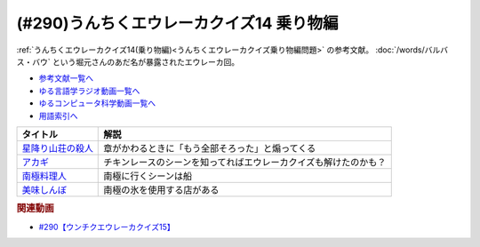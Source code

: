 .. _うんちくエウレーカクイズ乗り物編参考文献:

.. :ref:`参考文献:うんちくエウレーカクイズ乗り物編 <うんちくエウレーカクイズ乗り物編参考文献>`

(#290)うんちくエウレーカクイズ14 乗り物編
=============================================================
:ref:`うんちくエウレーカクイズ14(乗り物編)<うんちくエウレーカクイズ乗り物編問題>` の参考文献。 :doc:`/words/バルバス・バウ` という堀元さんのあだ名が暴露されたエウレーカ回。 

* `参考文献一覧へ </reference/>`_ 
* `ゆる言語学ラジオ動画一覧へ </videos/yurugengo_radio_list.html>`_ 
* `ゆるコンピュータ科学動画一覧へ </videos/yurucomputer_radio_list.html>`_ 
* `用語索引へ </genindex.html>`_ 

.. raw:: html

  <!--星降り山荘の殺人--><a href="https://www.amazon.co.jp/%E6%96%B0%E8%A3%85%E7%89%88-%E6%98%9F%E9%99%8D%E3%82%8A%E5%B1%B1%E8%8D%98%E3%81%AE%E6%AE%BA%E4%BA%BA-%E8%AC%9B%E8%AB%87%E7%A4%BE%E6%96%87%E5%BA%AB-%E5%80%89%E7%9F%A5%E6%B7%B3-ebook/dp/B073R7GDYQ?__mk_ja_JP=%E3%82%AB%E3%82%BF%E3%82%AB%E3%83%8A&crid=102FGLTBS539N&keywords=%E6%98%9F%E9%99%8D%E3%82%8A%E5%B1%B1%E8%8D%98%E3%81%AE%E6%AE%BA%E4%BA%BA&qid=1702736967&sprefix=%E6%98%9F%E9%99%8D%E3%82%8A%E5%B1%B1%E8%8D%98%E3%81%AE%E6%AE%BA%E4%BA%BA%2Caps%2C315&sr=8-1&linkCode=li1&tag=takaoutputblo-22&linkId=98a557c29453fcf566a54e5b7a440bd5&language=ja_JP&ref_=as_li_ss_il" target="_blank"><img border="0" src="//ws-fe.amazon-adsystem.com/widgets/q?_encoding=UTF8&ASIN=B073R7GDYQ&Format=_SL110_&ID=AsinImage&MarketPlace=JP&ServiceVersion=20070822&WS=1&tag=takaoutputblo-22&language=ja_JP" ></a><img src="https://ir-jp.amazon-adsystem.com/e/ir?t=takaoutputblo-22&language=ja_JP&l=li1&o=9&a=B073R7GDYQ" width="1" height="1" border="0" alt="" style="border:none !important; margin:0px !important;" />
  <!--アカギ--><a href="https://www.amazon.co.jp/%E3%82%A2%E3%82%AB%E3%82%AE%EF%BC%8D%E9%97%87%E3%81%AB%E9%99%8D%E3%82%8A%E7%AB%8B%E3%81%A3%E3%81%9F%E5%A4%A9%E6%89%8D-%EF%BC%91-%E7%A6%8F%E6%9C%AC-%E4%BC%B8%E8%A1%8C-ebook/dp/B00DVYTZ12?__mk_ja_JP=%E3%82%AB%E3%82%BF%E3%82%AB%E3%83%8A&crid=O7862JIHRL6&keywords=%E3%82%A2%E3%82%AB%E3%82%AE&qid=1702737060&sprefix=%E3%82%A2%E3%82%AB%E3%82%AE%2Caps%2C207&sr=8-4&linkCode=li1&tag=takaoutputblo-22&linkId=3b92b39acaf5ae31827d48d9160d29f0&language=ja_JP&ref_=as_li_ss_il" target="_blank"><img border="0" src="//ws-fe.amazon-adsystem.com/widgets/q?_encoding=UTF8&ASIN=B00DVYTZ12&Format=_SL110_&ID=AsinImage&MarketPlace=JP&ServiceVersion=20070822&WS=1&tag=takaoutputblo-22&language=ja_JP" ></a><img src="https://ir-jp.amazon-adsystem.com/e/ir?t=takaoutputblo-22&language=ja_JP&l=li1&o=9&a=B00DVYTZ12" width="1" height="1" border="0" alt="" style="border:none !important; margin:0px !important;" />
  <!--南極料理人--><a href="https://amzn.to/3GJpYTl" target="_blank"><img border="0" src="https://m.media-amazon.com/images/I/81k5uF-BLZS._AC_UL320_.jpg" width="75"></a>
  <!--美味しんぼ--><a href="https://www.amazon.co.jp/%E7%BE%8E%E5%91%B3%E3%81%97%E3%82%93%E3%81%BC%EF%BC%88%EF%BC%91%EF%BC%89-%E3%83%93%E3%83%83%E3%82%B0%E3%82%B3%E3%83%9F%E3%83%83%E3%82%AF%E3%82%B9-%E8%8A%B1%E5%92%B2%E3%82%A2%E3%82%AD%E3%83%A9-ebook/dp/B00AQRC8XE?__mk_ja_JP=%E3%82%AB%E3%82%BF%E3%82%AB%E3%83%8A&crid=3PH2FBBYAF81W&keywords=%E7%BE%8E%E5%91%B3%E3%81%97%E3%82%93%E3%81%BC&qid=1702737183&sprefix=%E7%BE%8E%E5%91%B3%E3%81%97%E3%82%93%E3%81%BC%2Caps%2C193&sr=8-4&linkCode=li1&tag=takaoutputblo-22&linkId=70c05da064ce9f308078f012d7debc40&language=ja_JP&ref_=as_li_ss_il" target="_blank"><img border="0" src="//ws-fe.amazon-adsystem.com/widgets/q?_encoding=UTF8&ASIN=B00AQRC8XE&Format=_SL110_&ID=AsinImage&MarketPlace=JP&ServiceVersion=20070822&WS=1&tag=takaoutputblo-22&language=ja_JP" ></a><img src="https://ir-jp.amazon-adsystem.com/e/ir?t=takaoutputblo-22&language=ja_JP&l=li1&o=9&a=B00AQRC8XE" width="1" height="1" border="0" alt="" style="border:none !important; margin:0px !important;" />


+---------------------+------------------------------------------------------------------+
|      タイトル       |                               解説                               |
+=====================+==================================================================+
| `星降り山荘の殺人`_ | 章がかわるときに「もう全部そろった」と煽ってくる                 |
+---------------------+------------------------------------------------------------------+
| `アカギ`_           | チキンレースのシーンを知ってればエウレーカクイズも解けたのかも？ |
+---------------------+------------------------------------------------------------------+
| `南極料理人`_       | 南極に行くシーンは船                                             |
+---------------------+------------------------------------------------------------------+
| `美味しんぼ`_       | 南極の氷を使用する店がある                                       |
+---------------------+------------------------------------------------------------------+
.. _美味しんぼ: https://amzn.to/3NwB9m9
.. _南極料理人: https://amzn.to/3GJpYTl
.. _アカギ: https://amzn.to/3tkpH62
.. _星降り山荘の殺人: https://amzn.to/3RL6ZwT

.. rubric:: 関連動画

* `#290【ウンチクエウレーカクイズ15】`_

.. _#290【ウンチクエウレーカクイズ15】: https://www.youtube.com/watch?v=qa4P4phsEpM

